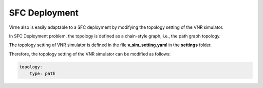 SFC Deployment
==============

Virne also is easily adaptable to a SFC deployment by modifying the topology setting of the VNR simulator. 

In SFC Deployment problem, the topology is defined as a chain-style graph, i.e., the path graph topology. 

The topology setting of VNR simulator is defined in the file **v_sim_setting.yaml** in the **settings** folder. 

Therefore, the topology setting of the VNR simulator can be modified as follows:

.. code-block:: yaml

    topology: 
        type: path
    
